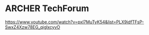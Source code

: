 
* ARCHER TechForum
https://www.youtube.com/watch?v=pxl7MuTyK54&list=PLX9idfTFsP-SwxZ4Xzw78EG_qiglxcyvO
